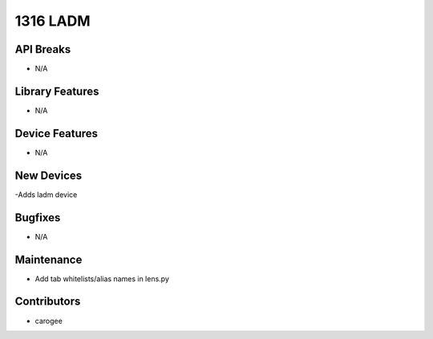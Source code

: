 1316 LADM
#################

API Breaks
----------
- N/A

Library Features
----------------
- N/A

Device Features
---------------
- N/A

New Devices
-----------
-Adds ladm device

Bugfixes
--------
- N/A

Maintenance
-----------
- Add tab whitelists/alias names in lens.py

Contributors
------------
- carogee

